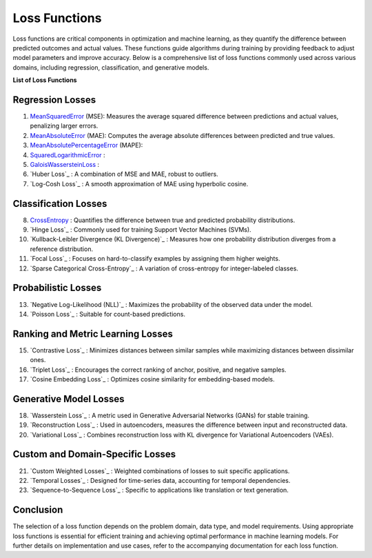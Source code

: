 Loss Functions
==============

Loss functions are critical components in optimization and machine learning, as they quantify the difference between predicted outcomes and actual values. These functions guide algorithms during training by providing feedback to adjust model parameters and improve accuracy. Below is a comprehensive list of loss functions commonly used across various domains, including regression, classification, and generative models.

**List of Loss Functions**

Regression Losses
-----------------

#. `MeanSquaredError`_  (MSE): Measures the average squared difference between predictions and actual values, penalizing larger errors.
#. `MeanAbsoluteError`_  (MAE): Computes the average absolute differences between predicted and true values.
#. `MeanAbsolutePercentageError`_  (MAPE): 
#. `SquaredLogarithmicError`_  : 
#. `GaloisWassersteinLoss`_  : 

#. `Huber Loss`_ : A combination of MSE and MAE, robust to outliers.
#. `Log-Cosh Loss`_ : A smooth approximation of MAE using hyperbolic cosine.

Classification Losses
----------------------

8. `CrossEntropy`_ : Quantifies the difference between true and predicted probability distributions.
#. `Hinge Loss`_ : Commonly used for training Support Vector Machines (SVMs).
#. `Kullback-Leibler Divergence (KL Divergence)`_ : Measures how one probability distribution diverges from a reference distribution.
#. `Focal Loss`_ : Focuses on hard-to-classify examples by assigning them higher weights.
#. `Sparse Categorical Cross-Entropy`_ : A variation of cross-entropy for integer-labeled classes.

Probabilistic Losses
---------------------

13. `Negative Log-Likelihood (NLL)`_ : Maximizes the probability of the observed data under the model.
#. `Poisson Loss`_ : Suitable for count-based predictions.

Ranking and Metric Learning Losses
-----------------------------------

15. `Contrastive Loss`_ : Minimizes distances between similar samples while maximizing distances between dissimilar ones.
#. `Triplet Loss`_ : Encourages the correct ranking of anchor, positive, and negative samples.
#. `Cosine Embedding Loss`_ : Optimizes cosine similarity for embedding-based models.

Generative Model Losses
------------------------

18. `Wasserstein Loss`_ : A metric used in Generative Adversarial Networks (GANs) for stable training.
#. `Reconstruction Loss`_ : Used in autoencoders, measures the difference between input and reconstructed data.
#. `Variational Loss`_ : Combines reconstruction loss with KL divergence for Variational Autoencoders (VAEs).

Custom and Domain-Specific Losses
---------------------------------

21. `Custom Weighted Losses`_ : Weighted combinations of losses to suit specific applications.
#. `Temporal Losses`_ : Designed for time-series data, accounting for temporal dependencies.
#. `Sequence-to-Sequence Loss`_ : Specific to applications like translation or text generation.

Conclusion
----------

The selection of a loss function depends on the problem domain, data type, and model requirements. Using appropriate loss functions is essential for efficient training and achieving optimal performance in machine learning models. For further details on implementation and use cases, refer to the accompanying documentation for each loss function.

.. _CrossEntropy: https://distancia.readthedocs.io/en/latest/CrossEntropy.html
.. _MeanAbsoluteError: https://distancia.readthedocs.io/en/latest/MeanAbsoluteError.html
.. _MeanAbsolutePercentageError: https://distancia.readthedocs.io/en/latest/MeanAbsolutePercentageError.html
.. _MeanSquaredError: https://distancia.readthedocs.io/en/latest/MeanSquaredError.html
.. _SquaredLogarithmicError: https://distancia.readthedocs.io/en/latest/SquaredLogarithmicError.html
.. _GaloisWassersteinLoss: https://distancia.readthedocs.io/en/latest/GaloisWassersteinLoss.html
